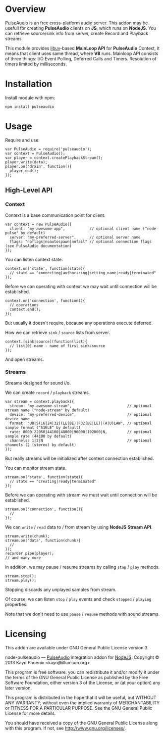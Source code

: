 * Overview

  [[http://www.freedesktop.org/wiki/Software/PulseAudio/][PulseAudio]] is an free cross-platform audio server. This addon may be usefull for creating *PulseAudio* clients on *JS*, which runs on *NodeJS*.
  You can retrieve source/sink info from server, create Record and Playback streams.

  This module provides [[https://github.com/joyent/libuv][libuv]]-based *MainLoop API* for *PulseAudio* Context, it means that client uses same thread, where *V8* runs.
  Mainloop API consists of three things: I/O Event Polling, Deferred Calls and Timers. Resolution of timers limited by milliseconds.

* Installation

  Install module with npm:
  
  : npm install pulseaudio

* Usage

  Require and use:
  
  : var PulseAudio = require('pulseaudio');
  : var context = PulseAudio();
  : var player = context.createPlaybackStream();
  : player.write(data);
  : player.on('drain', function(){
  :   player.end();
  : });

** High-Level API

*** Context
    
    Context is a base communication point for client.

    : var context = new PulseAudio({
    :   client: "my-awesome-app",           // optional client name ("node-pulse" by default)
    :   server: "my-preferred-server",      // optional server name
    :   flags: "noflags|noautospawn|nofail" // optional connection flags (see PulseAudio documentation)
    : });

    You can listen context state.
    
    : context.on('state', function(state){
    :   // state == "connecting|authorizing|setting_name|ready|terminated"
    : });
    
    Before we can operating with context we may wait until connection will be established.
    
    : context.on('connection', function(){
    :   // operations
    :   context.end();
    : });

    But usually it doesn't require, because any operations execute deferred.
    
    How we can retrieve =sink= / =source= lists from server.
    
    : context.[sink|source](function(list){
    :   // list[0].name - name of first sink/source
    : });

    And open streams.

*** Streams

    Streams designed for sound i/o.
    
    We can create =record= / =playback= streams.

    : var stream = context.playback({
    :   stream: "my-awesome-stream",                         // optional stream name ("node-stream" by default)
    :   device: "my-preferred-device",                       // optional device name
    :   format: "U8|S(16|24|32)(LE|BE)|F32(BE|LE)|(A|U)LAW", // optional sample format ("S16LE" by default)
    :   rate: 8000|22050|44100|48000|96000|192000|N,         // optional sample rate (44100 by default)
    :   channels: 1|2|N                                      // optional channels (2 (stereo) by default)
    : });

    But really streams will be initialized after context connection established.
    
    You can monitor stream state.
    
    : stream.on('state', function(state){
    :   // state == "creating|ready|terminated"
    : });

    Before we can operating with stream we must wait until connection will be established.
    
    : stream.on('connection', function(){
    :   //
    : });

    We can =write= / =read= data to / from stream by using *NodeJS* *Stream API*.

    : stream.write(chunk);
    : stream.on('data', function(chunk){
    :   //
    : });
    : recorder.pipe(player);
    : // and many more
    
    In addition, we may pause / resume streams by calling =stop= / =play= methods.

    : stream.stop();
    : stream.play();
    
    Stopping discards any unplayed samples from stream.

    Of course, we can listen =stop= / =play= events and check =stopped= / =playing= properties.
    
    Note that we don't need to use =pause= / =resume= methods with sound streams.

* Licensing

  This addon are available under GNU General Public License version 3.

    node-pulseaudio — [[http://www.freedesktop.org/wiki/Software/PulseAudio/][PulseAudio]] integration addon for [[http://nodejs.org/][NodeJS]].
    Copyright © 2013  Kayo Phoenix <kayo@illumium.org>

    This program is free software: you can redistribute it and/or modify
    it under the terms of the GNU General Public License as published by
    the Free Software Foundation, either version 3 of the License, or
    (at your option) any later version.

    This program is distributed in the hope that it will be useful,
    but WITHOUT ANY WARRANTY; without even the implied warranty of
    MERCHANTABILITY or FITNESS FOR A PARTICULAR PURPOSE.  See the
    GNU General Public License for more details.

    You should have received a copy of the GNU General Public License
    along with this program. If not, see <http://www.gnu.org/licenses/>.
